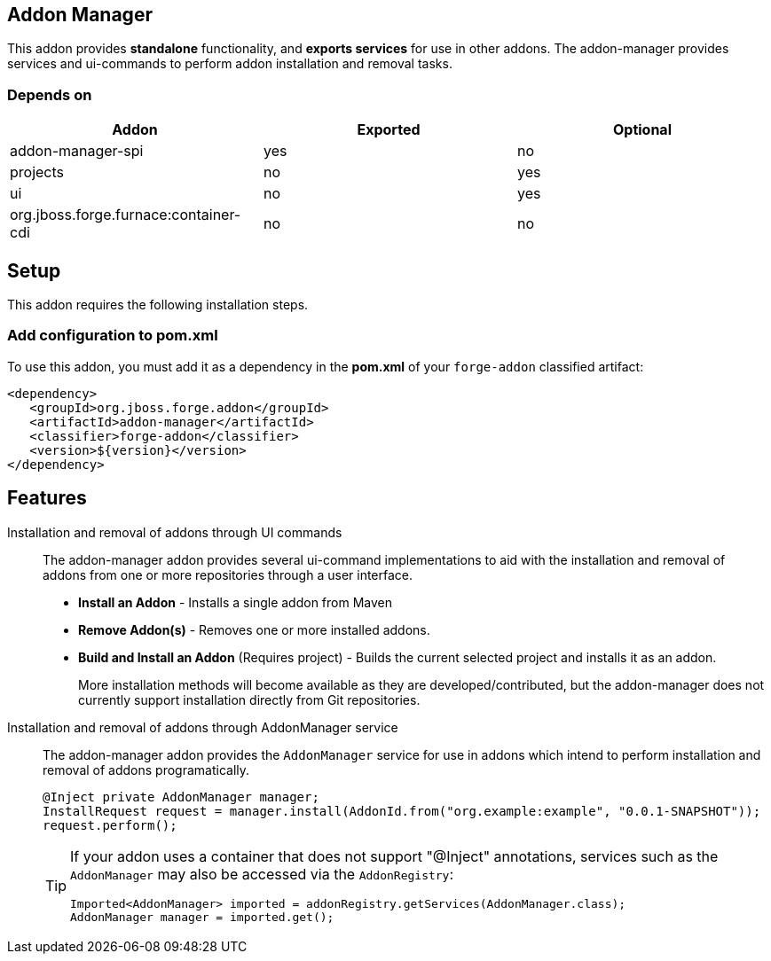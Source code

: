 == Addon Manager
:idprefix: id_ 

This addon provides *standalone* functionality, and *exports services* for use in other addons. The addon-manager 
provides services and ui-commands to perform addon installation and removal tasks.

=== Depends on

[options="header"]
|===
|Addon |Exported |Optional

|addon-manager-spi
|yes
|no

|projects
|no
|yes

|ui
|no
|yes

|org.jboss.forge.furnace:container-cdi
|no
|no

|===

== Setup

This addon requires the following installation steps.

=== Add configuration to pom.xml 

To use this addon, you must add it as a dependency in the *pom.xml* of your `forge-addon` classified artifact:

[source,xml]
----
<dependency>
   <groupId>org.jboss.forge.addon</groupId>
   <artifactId>addon-manager</artifactId>
   <classifier>forge-addon</classifier>
   <version>${version}</version>
</dependency>
----

== Features

Installation and removal of addons through UI commands::
 The addon-manager addon provides several ui-command implementations to aid with the installation and removal of 
 addons from one or more repositories through a user interface.

 * *Install an Addon* - Installs a single addon from Maven 
 * *Remove Addon(s)* - Removes one or more installed addons.
 * *Build and Install an Addon* (Requires project) - Builds the current selected project and installs it as an addon.
+
More installation methods will become available as they are developed/contributed, but the addon-manager does not
currently support installation directly from Git repositories.
 
Installation and removal of addons through AddonManager service::
 The addon-manager addon provides the `AddonManager` service for use in addons which intend to perform installation
and removal of addons programatically.
+
[source,java]
----
@Inject private AddonManager manager;
InstallRequest request = manager.install(AddonId.from("org.example:example", "0.0.1-SNAPSHOT"));
request.perform();
----
+
[TIP] 
====
If your addon uses a container that does not support "@Inject" annotations, services such as the `AddonManager` may also be 
accessed via the `AddonRegistry`:

----
Imported<AddonManager> imported = addonRegistry.getServices(AddonManager.class);
AddonManager manager = imported.get();
----
==== 
